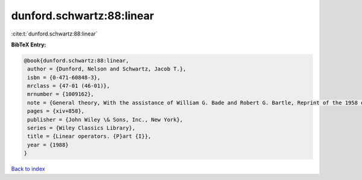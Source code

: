 dunford.schwartz:88:linear
==========================

:cite:t:`dunford.schwartz:88:linear`

**BibTeX Entry:**

.. code-block:: bibtex

   @book{dunford.schwartz:88:linear,
    author = {Dunford, Nelson and Schwartz, Jacob T.},
    isbn = {0-471-60848-3},
    mrclass = {47-01 (46-01)},
    mrnumber = {1009162},
    note = {General theory, With the assistance of William G. Bade and Robert G. Bartle, Reprint of the 1958 original, A Wiley-Interscience Publication},
    pages = {xiv+858},
    publisher = {John Wiley \& Sons, Inc., New York},
    series = {Wiley Classics Library},
    title = {Linear operators. {P}art {I}},
    year = {1988}
   }

`Back to index <../By-Cite-Keys.html>`_
